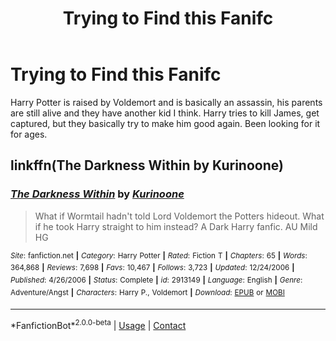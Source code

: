 #+TITLE: Trying to Find this Fanifc

* Trying to Find this Fanifc
:PROPERTIES:
:Author: CantTalkNEWPHONe1
:Score: 3
:DateUnix: 1603065378.0
:DateShort: 2020-Oct-19
:FlairText: What's That Fic?
:END:
Harry Potter is raised by Voldemort and is basically an assassin, his parents are still alive and they have another kid I think. Harry tries to kill James, get captured, but they basically try to make him good again. Been looking for it for ages.


** linkffn(The Darkness Within by Kurinoone)
:PROPERTIES:
:Author: iorvrox
:Score: 3
:DateUnix: 1603120031.0
:DateShort: 2020-Oct-19
:END:

*** [[https://www.fanfiction.net/s/2913149/1/][*/The Darkness Within/*]] by [[https://www.fanfiction.net/u/1034541/Kurinoone][/Kurinoone/]]

#+begin_quote
  What if Wormtail hadn't told Lord Voldemort the Potters hideout. What if he took Harry straight to him instead? A Dark Harry fanfic. AU Mild HG
#+end_quote

^{/Site/:} ^{fanfiction.net} ^{*|*} ^{/Category/:} ^{Harry} ^{Potter} ^{*|*} ^{/Rated/:} ^{Fiction} ^{T} ^{*|*} ^{/Chapters/:} ^{65} ^{*|*} ^{/Words/:} ^{364,868} ^{*|*} ^{/Reviews/:} ^{7,698} ^{*|*} ^{/Favs/:} ^{10,467} ^{*|*} ^{/Follows/:} ^{3,723} ^{*|*} ^{/Updated/:} ^{12/24/2006} ^{*|*} ^{/Published/:} ^{4/26/2006} ^{*|*} ^{/Status/:} ^{Complete} ^{*|*} ^{/id/:} ^{2913149} ^{*|*} ^{/Language/:} ^{English} ^{*|*} ^{/Genre/:} ^{Adventure/Angst} ^{*|*} ^{/Characters/:} ^{Harry} ^{P.,} ^{Voldemort} ^{*|*} ^{/Download/:} ^{[[http://www.ff2ebook.com/old/ffn-bot/index.php?id=2913149&source=ff&filetype=epub][EPUB]]} ^{or} ^{[[http://www.ff2ebook.com/old/ffn-bot/index.php?id=2913149&source=ff&filetype=mobi][MOBI]]}

--------------

*FanfictionBot*^{2.0.0-beta} | [[https://github.com/FanfictionBot/reddit-ffn-bot/wiki/Usage][Usage]] | [[https://www.reddit.com/message/compose?to=tusing][Contact]]
:PROPERTIES:
:Author: FanfictionBot
:Score: 3
:DateUnix: 1603120048.0
:DateShort: 2020-Oct-19
:END:
